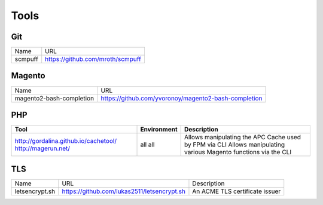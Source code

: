=====
Tools
=====

Git
---

=========================== =========================================================
Name                        URL
--------------------------- ---------------------------------------------------------
scmpuff                     https://github.com/mroth/scmpuff 
=========================== =========================================================


Magento
-------

================================== =============================================================================
Name                               URL
---------------------------------- -----------------------------------------------------------------------------
magento2-bash-completion           https://github.com/yvoronoy/magento2-bash-completion
================================== =============================================================================

PHP
---

+---------------------------------------+----------------------+-----------------------------------------------------------------+
| Tool                                  | Environment          | Description                                                     |
+=======================================+======================+=================================================================+
| http://gordalina.github.io/cachetool/ | all                  | Allows manipulating the APC Cache used by FPM via CLI           |
| http://magerun.net/                   | all                  | Allows manipulating various Magento functions via the CLI       |
+---------------------------------------+----------------------+-----------------------------------------------------------------+

TLS
---

============================== =================================================== ========================================================================
Name                           URL                                                 Description 
------------------------------ --------------------------------------------------- ------------------------------------------------------------------------
letsencrypt.sh                 https://github.com/lukas2511/letsencrypt.sh         An ACME TLS certificate issuer
============================== =================================================== ======================================================================== 
